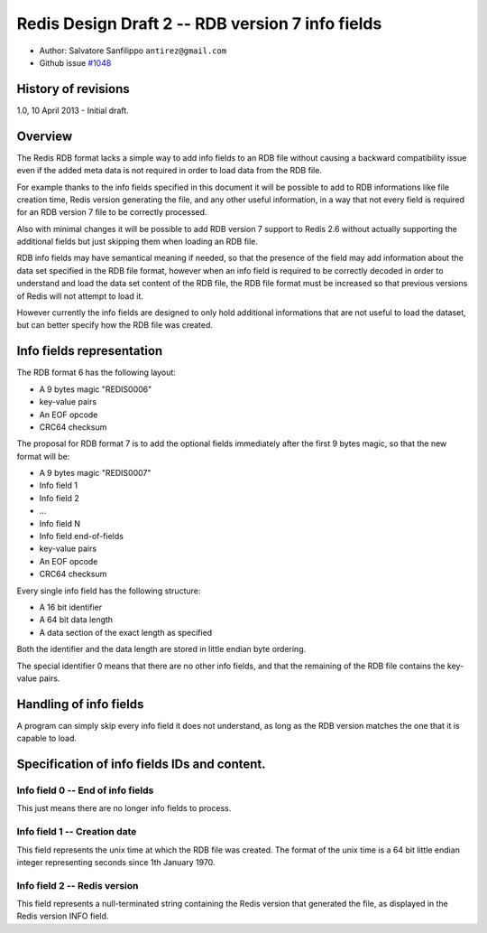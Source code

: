 Redis Design Draft 2 -- RDB version 7 info fields
=================================================

-  Author: Salvatore Sanfilippo ``antirez@gmail.com``
-  Github issue `#1048 <https://github.com/antirez/redis/issues/1048>`__

History of revisions
--------------------

1.0, 10 April 2013 - Initial draft.

Overview
--------

The Redis RDB format lacks a simple way to add info fields to an RDB
file without causing a backward compatibility issue even if the added
meta data is not required in order to load data from the RDB file.

For example thanks to the info fields specified in this document it will
be possible to add to RDB informations like file creation time, Redis
version generating the file, and any other useful information, in a way
that not every field is required for an RDB version 7 file to be
correctly processed.

Also with minimal changes it will be possible to add RDB version 7
support to Redis 2.6 without actually supporting the additional fields
but just skipping them when loading an RDB file.

RDB info fields may have semantical meaning if needed, so that the
presence of the field may add information about the data set specified
in the RDB file format, however when an info field is required to be
correctly decoded in order to understand and load the data set content
of the RDB file, the RDB file format must be increased so that previous
versions of Redis will not attempt to load it.

However currently the info fields are designed to only hold additional
informations that are not useful to load the dataset, but can better
specify how the RDB file was created.

Info fields representation
--------------------------

The RDB format 6 has the following layout:

-  A 9 bytes magic "REDIS0006"
-  key-value pairs
-  An EOF opcode
-  CRC64 checksum

The proposal for RDB format 7 is to add the optional fields immediately
after the first 9 bytes magic, so that the new format will be:

-  A 9 bytes magic "REDIS0007"
-  Info field 1
-  Info field 2
-  ...
-  Info field N
-  Info field end-of-fields
-  key-value pairs
-  An EOF opcode
-  CRC64 checksum

Every single info field has the following structure:

-  A 16 bit identifier
-  A 64 bit data length
-  A data section of the exact length as specified

Both the identifier and the data length are stored in little endian byte
ordering.

The special identifier 0 means that there are no other info fields, and
that the remaining of the RDB file contains the key-value pairs.

Handling of info fields
-----------------------

A program can simply skip every info field it does not understand, as
long as the RDB version matches the one that it is capable to load.

Specification of info fields IDs and content.
---------------------------------------------

Info field 0 -- End of info fields
~~~~~~~~~~~~~~~~~~~~~~~~~~~~~~~~~~

This just means there are no longer info fields to process.

Info field 1 -- Creation date
~~~~~~~~~~~~~~~~~~~~~~~~~~~~~

This field represents the unix time at which the RDB file was created.
The format of the unix time is a 64 bit little endian integer
representing seconds since 1th January 1970.

Info field 2 -- Redis version
~~~~~~~~~~~~~~~~~~~~~~~~~~~~~

This field represents a null-terminated string containing the Redis
version that generated the file, as displayed in the Redis version INFO
field.
